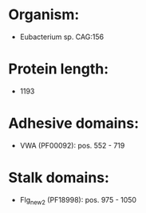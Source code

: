 * Organism:
- Eubacterium sp. CAG:156
* Protein length:
- 1193
* Adhesive domains:
- VWA (PF00092): pos. 552 - 719
* Stalk domains:
- Flg_new_2 (PF18998): pos. 975 - 1050

